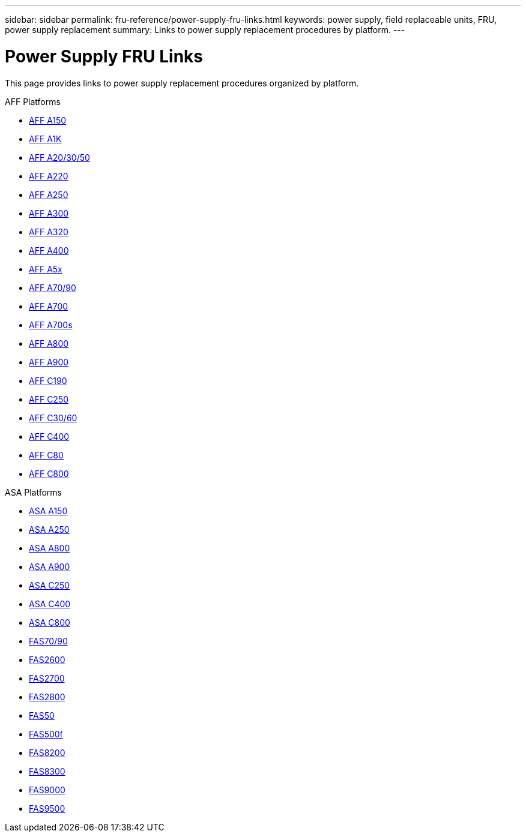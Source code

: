 ---
sidebar: sidebar
permalink: fru-reference/power-supply-fru-links.html
keywords: power supply, field replaceable units, FRU, power supply replacement
summary: Links to power supply replacement procedures by platform.
---

= Power Supply FRU Links

This page provides links to power supply replacement procedures organized by platform.

[role="tabbed-block"]
====
.AFF Platforms
--
* link:a150/power-supply-replace.html[AFF A150^]
* link:a1k/power-supply-replace.html[AFF A1K^]
* link:a20-30-50/power-supply-replace.html[AFF A20/30/50^]
* link:a220/power-supply-replace.html[AFF A220^]
* link:a250/power-supply-replace.html[AFF A250^]
* link:a300/power-supply-replace.html[AFF A300^]
* link:a320/power-supply-replace.html[AFF A320^]
* link:a400/power-supply-replace.html[AFF A400^]
* link:a5x/power-supply-replace.html[AFF A5x^]
* link:a70-90/power-supply-replace.html[AFF A70/90^]
* link:a700/power-supply-replace.html[AFF A700^]
* link:a700s/power-supply-replace.html[AFF A700s^]
* link:a800/power-supply-replace.html[AFF A800^]
* link:a900/power-supply-replace.html[AFF A900^]
* link:c190/power-supply-replace.html[AFF C190^]
* link:c250/power-supply-replace.html[AFF C250^]
* link:c30-60/power-supply-replace.html[AFF C30/60^]
* link:c400/power-supply-replace.html[AFF C400^]
* link:c80/power-supply-replace.html[AFF C80^]
* link:c800/power-supply-replace.html[AFF C800^]
--

.ASA Platforms
* link:asa150/power-supply-replace.html[ASA A150^]
* link:asa250/power-supply-replace.html[ASA A250^]
* link:asa800/power-supply-replace.html[ASA A800^]
* link:asa900/power-supply-replace.html[ASA A900^]
* link:asa-c250/power-supply-replace.html[ASA C250^]
* link:asa-c400/power-supply-replace.html[ASA C400^]
* link:asa-c800/power-supply-replace.html[ASA C800^]
--

.FAS Platforms
--
* link:fas-70-90/power-supply-replace.html[FAS70/90^]
* link:fas2600/power-supply-replace.html[FAS2600^]
* link:fas2700/power-supply-replace.html[FAS2700^]
* link:fas2800/power-supply-replace.html[FAS2800^]
* link:fas50/power-supply-replace.html[FAS50^]
* link:fas500f/power-supply-replace.html[FAS500f^]
* link:fas8200/power-supply-replace.html[FAS8200^]
* link:fas8300/power-supply-replace.html[FAS8300^]
* link:fas9000/power-supply-replace.html[FAS9000^]
* link:fas9500/power-supply-replace.html[FAS9500^]
--
====
